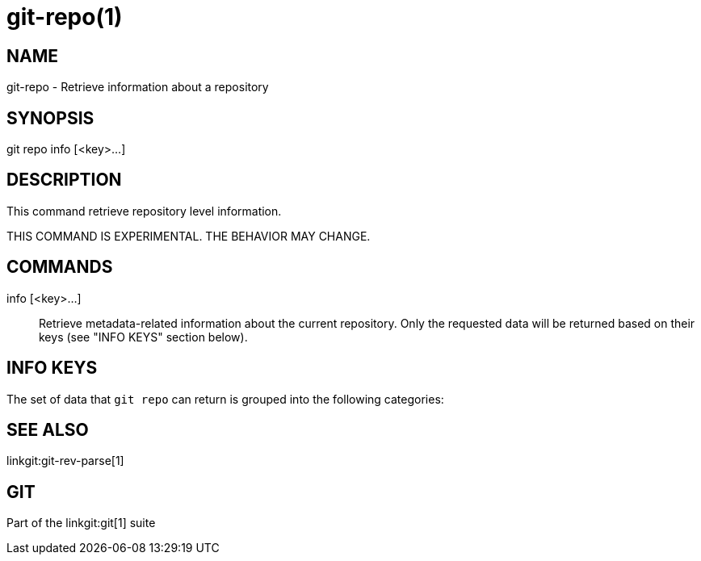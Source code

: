 git-repo(1)
===========

NAME
----
git-repo - Retrieve information about a repository

SYNOPSIS
--------
[synopsis]
git repo info [<key>...]

DESCRIPTION
-----------
This command retrieve repository level information.

THIS COMMAND IS EXPERIMENTAL. THE BEHAVIOR MAY CHANGE.

COMMANDS
--------
info [<key>...]::
	Retrieve metadata-related information about the current repository. Only
	the requested data will be returned based on their keys (see "INFO KEYS"
	section below).

INFO KEYS
---------

The set of data that `git repo` can return is grouped into the following
categories:

SEE ALSO
--------
linkgit:git-rev-parse[1]

GIT
---
Part of the linkgit:git[1] suite
